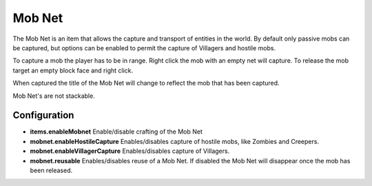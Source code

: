 Mob Net
-------
.. image:: images/mobnet.png
   :align: center

The Mob Net is an item that allows the capture and transport of entities in the world.  By default
only passive mobs can be captured, but options can be enabled to permit the capture of Villagers
and hostile mobs.

To capture a mob the player has to be in range.  Right click the mob with an empty net will capture.
To release the mob target an empty block face and right click.

When captured the title of the Mob Net will change to reflect the mob that has been captured.

Mob Net's are not stackable.

Configuration
^^^^^^^^^^^^^
- **items.enableMobnet** Enable/disable crafting of the Mob Net
- **mobnet.enableHostileCapture** Enables/disables capture of hostile mobs, like Zombies and Creepers.
- **mobnet.enableVillagerCapture** Enables/disables capture of Villagers.
- **mobnet.reusable** Enables/disables reuse of a Mob Net.  If disabled the Mob Net will disappear once the mob has been released.
